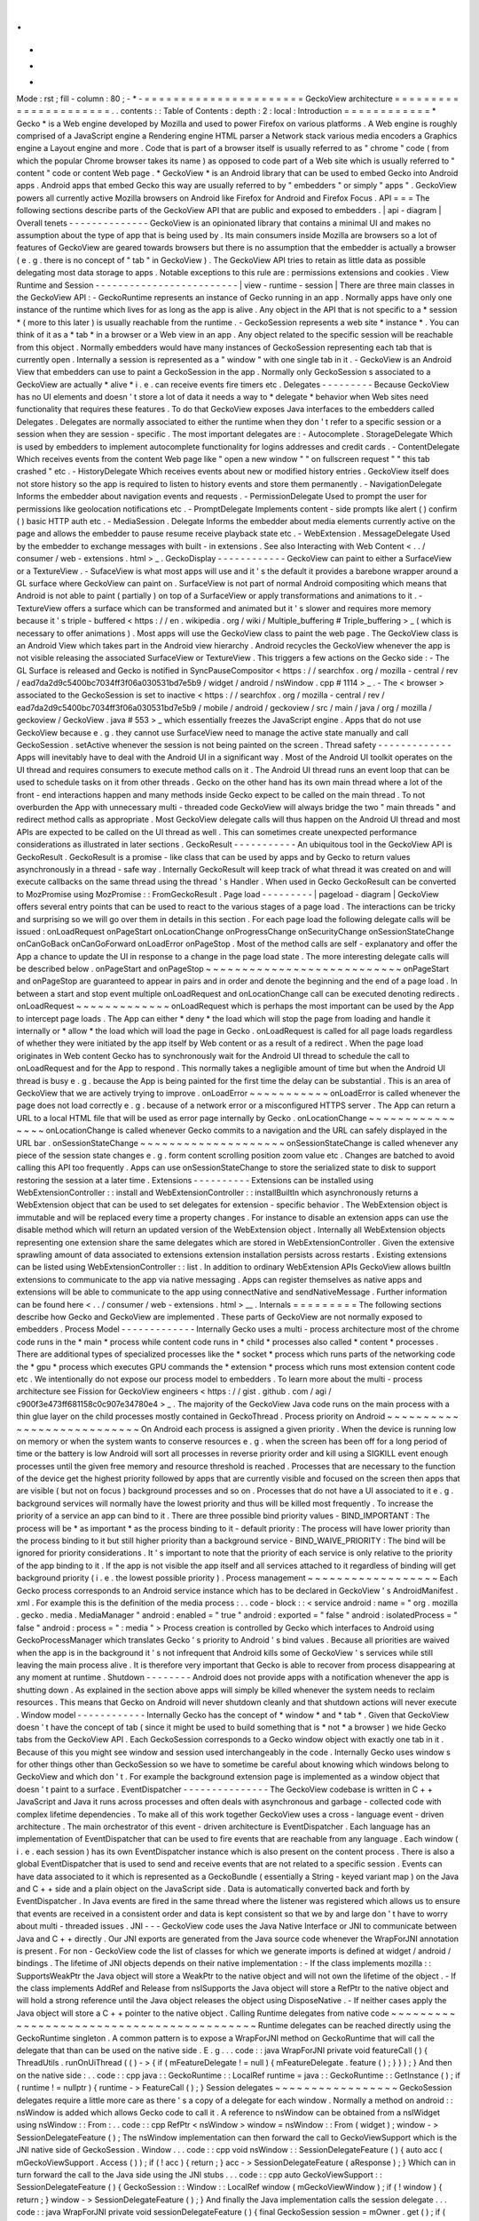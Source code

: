 .
.
-
*
-
Mode
:
rst
;
fill
-
column
:
80
;
-
*
-
=
=
=
=
=
=
=
=
=
=
=
=
=
=
=
=
=
=
=
=
=
=
GeckoView
architecture
=
=
=
=
=
=
=
=
=
=
=
=
=
=
=
=
=
=
=
=
=
=
.
.
contents
:
:
Table
of
Contents
:
depth
:
2
:
local
:
Introduction
=
=
=
=
=
=
=
=
=
=
=
=
*
Gecko
*
is
a
Web
engine
developed
by
Mozilla
and
used
to
power
Firefox
on
various
platforms
.
A
Web
engine
is
roughly
comprised
of
a
JavaScript
engine
a
Rendering
engine
HTML
parser
a
Network
stack
various
media
encoders
a
Graphics
engine
a
Layout
engine
and
more
.
Code
that
is
part
of
a
browser
itself
is
usually
referred
to
as
"
chrome
"
code
(
from
which
the
popular
Chrome
browser
takes
its
name
)
as
opposed
to
code
part
of
a
Web
site
which
is
usually
referred
to
"
content
"
code
or
content
Web
page
.
*
GeckoView
*
is
an
Android
library
that
can
be
used
to
embed
Gecko
into
Android
apps
.
Android
apps
that
embed
Gecko
this
way
are
usually
referred
to
by
"
embedders
"
or
simply
"
apps
"
.
GeckoView
powers
all
currently
active
Mozilla
browsers
on
Android
like
Firefox
for
Android
and
Firefox
Focus
.
API
=
=
=
The
following
sections
describe
parts
of
the
GeckoView
API
that
are
public
and
exposed
to
embedders
.
|
api
-
diagram
|
Overall
tenets
-
-
-
-
-
-
-
-
-
-
-
-
-
-
GeckoView
is
an
opinionated
library
that
contains
a
minimal
UI
and
makes
no
assumption
about
the
type
of
app
that
is
being
used
by
.
Its
main
consumers
inside
Mozilla
are
browsers
so
a
lot
of
features
of
GeckoView
are
geared
towards
browsers
but
there
is
no
assumption
that
the
embedder
is
actually
a
browser
(
e
.
g
.
there
is
no
concept
of
"
tab
"
in
GeckoView
)
.
The
GeckoView
API
tries
to
retain
as
little
data
as
possible
delegating
most
data
storage
to
apps
.
Notable
exceptions
to
this
rule
are
:
permissions
extensions
and
cookies
.
View
Runtime
and
Session
-
-
-
-
-
-
-
-
-
-
-
-
-
-
-
-
-
-
-
-
-
-
-
-
-
|
view
-
runtime
-
session
|
There
are
three
main
classes
in
the
GeckoView
API
:
-
GeckoRuntime
represents
an
instance
of
Gecko
running
in
an
app
.
Normally
apps
have
only
one
instance
of
the
runtime
which
lives
for
as
long
as
the
app
is
alive
.
Any
object
in
the
API
that
is
not
specific
to
a
*
session
*
(
more
to
this
later
)
is
usually
reachable
from
the
runtime
.
-
GeckoSession
represents
a
web
site
*
instance
*
.
You
can
think
of
it
as
a
*
tab
*
in
a
browser
or
a
Web
view
in
an
app
.
Any
object
related
to
the
specific
session
will
be
reachable
from
this
object
.
Normally
embedders
would
have
many
instances
of
GeckoSession
representing
each
tab
that
is
currently
open
.
Internally
a
session
is
represented
as
a
"
window
"
with
one
single
tab
in
it
.
-
GeckoView
is
an
Android
View
that
embedders
can
use
to
paint
a
GeckoSession
in
the
app
.
Normally
only
GeckoSession
s
associated
to
a
GeckoView
are
actually
*
alive
*
i
.
e
.
can
receive
events
fire
timers
etc
.
Delegates
-
-
-
-
-
-
-
-
-
Because
GeckoView
has
no
UI
elements
and
doesn
'
t
store
a
lot
of
data
it
needs
a
way
to
*
delegate
*
behavior
when
Web
sites
need
functionality
that
requires
these
features
.
To
do
that
GeckoView
exposes
Java
interfaces
to
the
embedders
called
Delegates
.
Delegates
are
normally
associated
to
either
the
runtime
when
they
don
'
t
refer
to
a
specific
session
or
a
session
when
they
are
session
-
specific
.
The
most
important
delegates
are
:
-
Autocomplete
.
StorageDelegate
Which
is
used
by
embedders
to
implement
autocomplete
functionality
for
logins
addresses
and
credit
cards
.
-
ContentDelegate
Which
receives
events
from
the
content
Web
page
like
"
open
a
new
window
"
"
on
fullscreen
request
"
"
this
tab
crashed
"
etc
.
-
HistoryDelegate
Which
receives
events
about
new
or
modified
history
entries
.
GeckoView
itself
does
not
store
history
so
the
app
is
required
to
listen
to
history
events
and
store
them
permanently
.
-
NavigationDelegate
Informs
the
embedder
about
navigation
events
and
requests
.
-
PermissionDelegate
Used
to
prompt
the
user
for
permissions
like
geolocation
notifications
etc
.
-
PromptDelegate
Implements
content
-
side
prompts
like
alert
(
)
confirm
(
)
basic
HTTP
auth
etc
.
-
MediaSession
.
Delegate
Informs
the
embedder
about
media
elements
currently
active
on
the
page
and
allows
the
embedder
to
pause
resume
receive
playback
state
etc
.
-
WebExtension
.
MessageDelegate
Used
by
the
embedder
to
exchange
messages
with
built
-
in
extensions
.
See
also
Interacting
with
Web
Content
<
.
.
/
consumer
/
web
-
extensions
.
html
>
_
.
GeckoDisplay
-
-
-
-
-
-
-
-
-
-
-
-
GeckoView
can
paint
to
either
a
SurfaceView
or
a
TextureView
.
-
SufaceView
is
what
most
apps
will
use
and
it
'
s
the
default
it
provides
a
barebone
wrapper
around
a
GL
surface
where
GeckoView
can
paint
on
.
SurfaceView
is
not
part
of
normal
Android
compositing
which
means
that
Android
is
not
able
to
paint
(
partially
)
on
top
of
a
SurfaceView
or
apply
transformations
and
animations
to
it
.
-
TextureView
offers
a
surface
which
can
be
transformed
and
animated
but
it
'
s
slower
and
requires
more
memory
because
it
'
s
triple
-
buffered
<
https
:
/
/
en
.
wikipedia
.
org
/
wiki
/
Multiple_buffering
#
Triple_buffering
>
_
(
which
is
necessary
to
offer
animations
)
.
Most
apps
will
use
the
GeckoView
class
to
paint
the
web
page
.
The
GeckoView
class
is
an
Android
View
which
takes
part
in
the
Android
view
hierarchy
.
Android
recycles
the
GeckoView
whenever
the
app
is
not
visible
releasing
the
associated
SurfaceView
or
TextureView
.
This
triggers
a
few
actions
on
the
Gecko
side
:
-
The
GL
Surface
is
released
and
Gecko
is
notified
in
SyncPauseCompositor
<
https
:
/
/
searchfox
.
org
/
mozilla
-
central
/
rev
/
ead7da2d9c5400bc7034ff3f06a030531bd7e5b9
/
widget
/
android
/
nsWindow
.
cpp
#
1114
>
_
.
-
The
<
browser
>
associated
to
the
GeckoSession
is
set
to
inactive
<
https
:
/
/
searchfox
.
org
/
mozilla
-
central
/
rev
/
ead7da2d9c5400bc7034ff3f06a030531bd7e5b9
/
mobile
/
android
/
geckoview
/
src
/
main
/
java
/
org
/
mozilla
/
geckoview
/
GeckoView
.
java
#
553
>
_
which
essentially
freezes
the
JavaScript
engine
.
Apps
that
do
not
use
GeckoView
because
e
.
g
.
they
cannot
use
SurfaceView
need
to
manage
the
active
state
manually
and
call
GeckoSession
.
setActive
whenever
the
session
is
not
being
painted
on
the
screen
.
Thread
safety
-
-
-
-
-
-
-
-
-
-
-
-
-
Apps
will
inevitably
have
to
deal
with
the
Android
UI
in
a
significant
way
.
Most
of
the
Android
UI
toolkit
operates
on
the
UI
thread
and
requires
consumers
to
execute
method
calls
on
it
.
The
Android
UI
thread
runs
an
event
loop
that
can
be
used
to
schedule
tasks
on
it
from
other
threads
.
Gecko
on
the
other
hand
has
its
own
main
thread
where
a
lot
of
the
front
-
end
interactions
happen
and
many
methods
inside
Gecko
expect
to
be
called
on
the
main
thread
.
To
not
overburden
the
App
with
unnecessary
multi
-
threaded
code
GeckoView
will
always
bridge
the
two
"
main
threads
"
and
redirect
method
calls
as
appropriate
.
Most
GeckoView
delegate
calls
will
thus
happen
on
the
Android
UI
thread
and
most
APIs
are
expected
to
be
called
on
the
UI
thread
as
well
.
This
can
sometimes
create
unexpected
performance
considerations
as
illustrated
in
later
sections
.
GeckoResult
-
-
-
-
-
-
-
-
-
-
-
An
ubiquitous
tool
in
the
GeckoView
API
is
GeckoResult
.
GeckoResult
is
a
promise
-
like
class
that
can
be
used
by
apps
and
by
Gecko
to
return
values
asynchronously
in
a
thread
-
safe
way
.
Internally
GeckoResult
will
keep
track
of
what
thread
it
was
created
on
and
will
execute
callbacks
on
the
same
thread
using
the
thread
'
s
Handler
.
When
used
in
Gecko
GeckoResult
can
be
converted
to
MozPromise
using
MozPromise
:
:
FromGeckoResult
.
Page
load
-
-
-
-
-
-
-
-
-
|
pageload
-
diagram
|
GeckoView
offers
several
entry
points
that
can
be
used
to
react
to
the
various
stages
of
a
page
load
.
The
interactions
can
be
tricky
and
surprising
so
we
will
go
over
them
in
details
in
this
section
.
For
each
page
load
the
following
delegate
calls
will
be
issued
:
onLoadRequest
onPageStart
onLocationChange
onProgressChange
onSecurityChange
onSessionStateChange
onCanGoBack
onCanGoForward
onLoadError
onPageStop
.
Most
of
the
method
calls
are
self
-
explanatory
and
offer
the
App
a
chance
to
update
the
UI
in
response
to
a
change
in
the
page
load
state
.
The
more
interesting
delegate
calls
will
be
described
below
.
onPageStart
and
onPageStop
~
~
~
~
~
~
~
~
~
~
~
~
~
~
~
~
~
~
~
~
~
~
~
~
~
~
~
onPageStart
and
onPageStop
are
guaranteed
to
appear
in
pairs
and
in
order
and
denote
the
beginning
and
the
end
of
a
page
load
.
In
between
a
start
and
stop
event
multiple
onLoadRequest
and
onLocationChange
call
can
be
executed
denoting
redirects
.
onLoadRequest
~
~
~
~
~
~
~
~
~
~
~
~
~
onLoadRequest
which
is
perhaps
the
most
important
can
be
used
by
the
App
to
intercept
page
loads
.
The
App
can
either
*
deny
*
the
load
which
will
stop
the
page
from
loading
and
handle
it
internally
or
*
allow
*
the
load
which
will
load
the
page
in
Gecko
.
onLoadRequest
is
called
for
all
page
loads
regardless
of
whether
they
were
initiated
by
the
app
itself
by
Web
content
or
as
a
result
of
a
redirect
.
When
the
page
load
originates
in
Web
content
Gecko
has
to
synchronously
wait
for
the
Android
UI
thread
to
schedule
the
call
to
onLoadRequest
and
for
the
App
to
respond
.
This
normally
takes
a
negligible
amount
of
time
but
when
the
Android
UI
thread
is
busy
e
.
g
.
because
the
App
is
being
painted
for
the
first
time
the
delay
can
be
substantial
.
This
is
an
area
of
GeckoView
that
we
are
actively
trying
to
improve
.
onLoadError
~
~
~
~
~
~
~
~
~
~
~
onLoadError
is
called
whenever
the
page
does
not
load
correctly
e
.
g
.
because
of
a
network
error
or
a
misconfigured
HTTPS
server
.
The
App
can
return
a
URL
to
a
local
HTML
file
that
will
be
used
as
error
page
internally
by
Gecko
.
onLocationChange
~
~
~
~
~
~
~
~
~
~
~
~
~
~
~
~
onLocationChange
is
called
whenever
Gecko
commits
to
a
navigation
and
the
URL
can
safely
displayed
in
the
URL
bar
.
onSessionStateChange
~
~
~
~
~
~
~
~
~
~
~
~
~
~
~
~
~
~
~
~
onSessionStateChange
is
called
whenever
any
piece
of
the
session
state
changes
e
.
g
.
form
content
scrolling
position
zoom
value
etc
.
Changes
are
batched
to
avoid
calling
this
API
too
frequently
.
Apps
can
use
onSessionStateChange
to
store
the
serialized
state
to
disk
to
support
restoring
the
session
at
a
later
time
.
Extensions
-
-
-
-
-
-
-
-
-
-
Extensions
can
be
installed
using
WebExtensionController
:
:
install
and
WebExtensionController
:
:
installBuiltIn
which
asynchronously
returns
a
WebExtension
object
that
can
be
used
to
set
delegates
for
extension
-
specific
behavior
.
The
WebExtension
object
is
immutable
and
will
be
replaced
every
time
a
property
changes
.
For
instance
to
disable
an
extension
apps
can
use
the
disable
method
which
will
return
an
updated
version
of
the
WebExtension
object
.
Internally
all
WebExtension
objects
representing
one
extension
share
the
same
delegates
which
are
stored
in
WebExtensionController
.
Given
the
extensive
sprawling
amount
of
data
associated
to
extensions
extension
installation
persists
across
restarts
.
Existing
extensions
can
be
listed
using
WebExtensionController
:
:
list
.
In
addition
to
ordinary
WebExtension
APIs
GeckoView
allows
builtIn
extensions
to
communicate
to
the
app
via
native
messaging
.
Apps
can
register
themselves
as
native
apps
and
extensions
will
be
able
to
communicate
to
the
app
using
connectNative
and
sendNativeMessage
.
Further
information
can
be
found
here
<
.
.
/
consumer
/
web
-
extensions
.
html
>
__
.
Internals
=
=
=
=
=
=
=
=
=
The
following
sections
describe
how
Gecko
and
GeckoView
are
implemented
.
These
parts
of
GeckoView
are
not
normally
exposed
to
embedders
.
Process
Model
-
-
-
-
-
-
-
-
-
-
-
-
-
Internally
Gecko
uses
a
multi
-
process
architecture
most
of
the
chrome
code
runs
in
the
*
main
*
process
while
content
code
runs
in
*
child
*
processes
also
called
*
content
*
processes
.
There
are
additional
types
of
specialized
processes
like
the
*
socket
*
process
which
runs
parts
of
the
networking
code
the
*
gpu
*
process
which
executes
GPU
commands
the
*
extension
*
process
which
runs
most
extension
content
code
etc
.
We
intentionally
do
not
expose
our
process
model
to
embedders
.
To
learn
more
about
the
multi
-
process
architecture
see
Fission
for
GeckoView
engineers
<
https
:
/
/
gist
.
github
.
com
/
agi
/
c900f3e473ff681158c0c907e34780e4
>
_
.
The
majority
of
the
GeckoView
Java
code
runs
on
the
main
process
with
a
thin
glue
layer
on
the
child
processes
mostly
contained
in
GeckoThread
.
Process
priority
on
Android
~
~
~
~
~
~
~
~
~
~
~
~
~
~
~
~
~
~
~
~
~
~
~
~
~
~
~
On
Android
each
process
is
assigned
a
given
priority
.
When
the
device
is
running
low
on
memory
or
when
the
system
wants
to
conserve
resources
e
.
g
.
when
the
screen
has
been
off
for
a
long
period
of
time
or
the
battery
is
low
Android
will
sort
all
processes
in
reverse
priority
order
and
kill
using
a
SIGKILL
event
enough
processes
until
the
given
free
memory
and
resource
threshold
is
reached
.
Processes
that
are
necessary
to
the
function
of
the
device
get
the
highest
priority
followed
by
apps
that
are
currently
visible
and
focused
on
the
screen
then
apps
that
are
visible
(
but
not
on
focus
)
background
processes
and
so
on
.
Processes
that
do
not
have
a
UI
associated
to
it
e
.
g
.
background
services
will
normally
have
the
lowest
priority
and
thus
will
be
killed
most
frequently
.
To
increase
the
priority
of
a
service
an
app
can
bind
to
it
.
There
are
three
possible
bind
priority
values
-
BIND_IMPORTANT
:
The
process
will
be
*
as
important
*
as
the
process
binding
to
it
-
default
priority
:
The
process
will
have
lower
priority
than
the
process
binding
to
it
but
still
higher
priority
than
a
background
service
-
BIND_WAIVE_PRIORITY
:
The
bind
will
be
ignored
for
priority
considerations
.
It
'
s
important
to
note
that
the
priority
of
each
service
is
only
relative
to
the
priority
of
the
app
binding
to
it
.
If
the
app
is
not
visible
the
app
itself
and
all
services
attached
to
it
regardless
of
binding
will
get
background
priority
(
i
.
e
.
the
lowest
possible
priority
)
.
Process
management
~
~
~
~
~
~
~
~
~
~
~
~
~
~
~
~
~
~
Each
Gecko
process
corresponds
to
an
Android
service
instance
which
has
to
be
declared
in
GeckoView
'
s
AndroidManifest
.
xml
.
For
example
this
is
the
definition
of
the
media
process
:
.
.
code
-
block
:
:
<
service
android
:
name
=
"
org
.
mozilla
.
gecko
.
media
.
MediaManager
"
android
:
enabled
=
"
true
"
android
:
exported
=
"
false
"
android
:
isolatedProcess
=
"
false
"
android
:
process
=
"
:
media
"
>
Process
creation
is
controlled
by
Gecko
which
interfaces
to
Android
using
GeckoProcessManager
which
translates
Gecko
'
s
priority
to
Android
'
s
bind
values
.
Because
all
priorities
are
waived
when
the
app
is
in
the
background
it
'
s
not
infrequent
that
Android
kills
some
of
GeckoView
'
s
services
while
still
leaving
the
main
process
alive
.
It
is
therefore
very
important
that
Gecko
is
able
to
recover
from
process
disappearing
at
any
moment
at
runtime
.
Shutdown
-
-
-
-
-
-
-
-
Android
does
not
provide
apps
with
a
notification
whenever
the
app
is
shutting
down
.
As
explained
in
the
section
above
apps
will
simply
be
killed
whenever
the
system
needs
to
reclaim
resources
.
This
means
that
Gecko
on
Android
will
never
shutdown
cleanly
and
that
shutdown
actions
will
never
execute
.
Window
model
-
-
-
-
-
-
-
-
-
-
-
-
Internally
Gecko
has
the
concept
of
*
window
*
and
*
tab
*
.
Given
that
GeckoView
doesn
'
t
have
the
concept
of
tab
(
since
it
might
be
used
to
build
something
that
is
*
not
*
a
browser
)
we
hide
Gecko
tabs
from
the
GeckoView
API
.
Each
GeckoSession
corresponds
to
a
Gecko
window
object
with
exactly
one
tab
in
it
.
Because
of
this
you
might
see
window
and
session
used
interchangeably
in
the
code
.
Internally
Gecko
uses
window
s
for
other
things
other
than
GeckoSession
so
we
have
to
sometime
be
careful
about
knowing
which
windows
belong
to
GeckoView
and
which
don
'
t
.
For
example
the
background
extension
page
is
implemented
as
a
window
object
that
doesn
'
t
paint
to
a
surface
.
EventDispatcher
-
-
-
-
-
-
-
-
-
-
-
-
-
-
-
The
GeckoView
codebase
is
written
in
C
+
+
JavaScript
and
Java
it
runs
across
processes
and
often
deals
with
asynchronous
and
garbage
-
collected
code
with
complex
lifetime
dependencies
.
To
make
all
of
this
work
together
GeckoView
uses
a
cross
-
language
event
-
driven
architecture
.
The
main
orchestrator
of
this
event
-
driven
architecture
is
EventDispatcher
.
Each
language
has
an
implementation
of
EventDispatcher
that
can
be
used
to
fire
events
that
are
reachable
from
any
language
.
Each
window
(
i
.
e
.
each
session
)
has
its
own
EventDispatcher
instance
which
is
also
present
on
the
content
process
.
There
is
also
a
global
EventDispatcher
that
is
used
to
send
and
receive
events
that
are
not
related
to
a
specific
session
.
Events
can
have
data
associated
to
it
which
is
represented
as
a
GeckoBundle
(
essentially
a
String
-
keyed
variant
map
)
on
the
Java
and
C
+
+
side
and
a
plain
object
on
the
JavaScript
side
.
Data
is
automatically
converted
back
and
forth
by
EventDispatcher
.
In
Java
events
are
fired
in
the
same
thread
where
the
listener
was
registered
which
allows
us
to
ensure
that
events
are
received
in
a
consistent
order
and
data
is
kept
consistent
so
that
we
by
and
large
don
'
t
have
to
worry
about
multi
-
threaded
issues
.
JNI
-
-
-
GeckoView
code
uses
the
Java
Native
Interface
or
JNI
to
communicate
between
Java
and
C
+
+
directly
.
Our
JNI
exports
are
generated
from
the
Java
source
code
whenever
the
WrapForJNI
annotation
is
present
.
For
non
-
GeckoView
code
the
list
of
classes
for
which
we
generate
imports
is
defined
at
widget
/
android
/
bindings
.
The
lifetime
of
JNI
objects
depends
on
their
native
implementation
:
-
If
the
class
implements
mozilla
:
:
SupportsWeakPtr
the
Java
object
will
store
a
WeakPtr
to
the
native
object
and
will
not
own
the
lifetime
of
the
object
.
-
If
the
class
implements
AddRef
and
Release
from
nsISupports
the
Java
object
will
store
a
RefPtr
to
the
native
object
and
will
hold
a
strong
reference
until
the
Java
object
releases
the
object
using
DisposeNative
.
-
If
neither
cases
apply
the
Java
object
will
store
a
C
+
+
pointer
to
the
native
object
.
Calling
Runtime
delegates
from
native
code
~
~
~
~
~
~
~
~
~
~
~
~
~
~
~
~
~
~
~
~
~
~
~
~
~
~
~
~
~
~
~
~
~
~
~
~
~
~
~
~
~
~
Runtime
delegates
can
be
reached
directly
using
the
GeckoRuntime
singleton
.
A
common
pattern
is
to
expose
a
WrapForJNI
method
on
GeckoRuntime
that
will
call
the
delegate
that
than
can
be
used
on
the
native
side
.
E
.
g
.
.
.
code
:
:
java
WrapForJNI
private
void
featureCall
(
)
{
ThreadUtils
.
runOnUiThread
(
(
)
-
>
{
if
(
mFeatureDelegate
!
=
null
)
{
mFeatureDelegate
.
feature
(
)
;
}
}
)
;
}
And
then
on
the
native
side
:
.
.
code
:
:
cpp
java
:
:
GeckoRuntime
:
:
LocalRef
runtime
=
java
:
:
GeckoRuntime
:
:
GetInstance
(
)
;
if
(
runtime
!
=
nullptr
)
{
runtime
-
>
FeatureCall
(
)
;
}
Session
delegates
~
~
~
~
~
~
~
~
~
~
~
~
~
~
~
~
~
GeckoSession
delegates
require
a
little
more
care
as
there
'
s
a
copy
of
a
delegate
for
each
window
.
Normally
a
method
on
android
:
:
nsWindow
is
added
which
allows
Gecko
code
to
call
it
.
A
reference
to
nsWindow
can
be
obtained
from
a
nsIWidget
using
nsWindow
:
:
From
:
.
.
code
:
:
cpp
RefPtr
<
nsWindow
>
window
=
nsWindow
:
:
From
(
widget
)
;
window
-
>
SessionDelegateFeature
(
)
;
The
nsWindow
implementation
can
then
forward
the
call
to
GeckoViewSupport
which
is
the
JNI
native
side
of
GeckoSession
.
Window
.
.
.
code
:
:
cpp
void
nsWindow
:
:
SessionDelegateFeature
(
)
{
auto
acc
(
mGeckoViewSupport
.
Access
(
)
)
;
if
(
!
acc
)
{
return
;
}
acc
-
>
SessionDelegateFeature
(
aResponse
)
;
}
Which
can
in
turn
forward
the
call
to
the
Java
side
using
the
JNI
stubs
.
.
.
code
:
:
cpp
auto
GeckoViewSupport
:
:
SessionDelegateFeature
(
)
{
GeckoSession
:
:
Window
:
:
LocalRef
window
(
mGeckoViewWindow
)
;
if
(
!
window
)
{
return
;
}
window
-
>
SessionDelegateFeature
(
)
;
}
And
finally
the
Java
implementation
calls
the
session
delegate
.
.
.
code
:
:
java
WrapForJNI
private
void
sessionDelegateFeature
(
)
{
final
GeckoSession
session
=
mOwner
.
get
(
)
;
if
(
session
=
=
null
)
{
return
;
}
ThreadUtils
.
postToUiThread
(
(
)
-
>
{
final
FeatureDelegate
delegate
=
session
.
getFeatureDelegate
(
)
;
if
(
delegate
=
=
null
)
{
return
;
}
delegate
.
feature
(
)
;
}
)
;
}
Permissions
-
-
-
-
-
-
-
-
-
-
-
There
are
two
separate
but
related
permission
concepts
in
GeckoView
:
Content
permissions
and
Android
permissions
.
See
also
the
related
consumer
doc
<
.
.
/
consumer
/
permissions
.
html
>
_
on
permissions
.
Content
permissions
~
~
~
~
~
~
~
~
~
~
~
~
~
~
~
~
~
~
~
Content
permissions
are
granted
to
individual
web
sites
(
more
precisely
principals
)
and
are
managed
internally
using
nsIPermissionManager
.
Content
permissions
are
used
by
Gecko
to
keep
track
which
website
is
allowed
to
access
a
group
of
Web
APIs
or
functionality
.
The
Web
has
the
concept
of
permissions
but
not
all
Gecko
permissions
map
to
Web
-
exposed
permissions
.
For
instance
the
Notification
permission
which
allows
websites
to
fire
notifications
to
the
user
is
exposed
to
the
Web
through
Notification
.
requestPermission
<
https
:
/
/
developer
.
mozilla
.
org
/
en
-
US
/
docs
/
Web
/
API
/
Notification
/
requestPermission
>
_
while
the
autoplay
permission
which
allows
websites
to
play
video
and
audio
without
user
interaction
is
not
exposed
to
the
Web
and
websites
have
no
way
to
set
or
request
this
permission
.
GeckoView
retains
content
permission
data
which
is
an
explicit
violation
of
the
design
principle
of
not
storing
data
.
This
is
done
because
storing
permissions
is
very
complex
making
a
mistake
when
dealing
with
permissions
often
ends
up
being
a
security
vulnerability
and
because
permissions
depend
on
concepts
that
are
not
exposed
to
the
GeckoView
API
like
principals
.
Android
permissions
~
~
~
~
~
~
~
~
~
~
~
~
~
~
~
~
~
~
~
Consumers
of
GeckoView
are
Android
apps
and
therefore
they
have
to
receive
permission
to
use
certain
features
on
behalf
of
websites
.
For
instance
when
a
website
requests
Geolocation
permission
for
the
first
time
the
app
needs
to
request
the
corresponding
Geolocation
Android
permission
in
order
to
receive
position
data
.
You
can
read
more
about
Android
permissions
on
this
doc
<
https
:
/
/
developer
.
android
.
com
/
guide
/
topics
/
permissions
/
overview
>
_
.
Implementation
~
~
~
~
~
~
~
~
~
~
~
~
~
~
The
main
entry
point
from
Gecko
is
nsIContentPermissionPrompt
.
prompt
which
is
handled
in
the
Permission
module
<
https
:
/
/
searchfox
.
org
/
mozilla
-
central
/
rev
/
256f84391cf5d4e3a4d66afbbcd744a5bec48956
/
mobile
/
android
/
components
/
geckoview
/
GeckoViewPermission
.
jsm
#
21
>
_
in
the
same
process
where
the
request
is
originated
.
The
permission
module
calls
the
child
actor
GeckoViewPermission
<
https
:
/
/
searchfox
.
org
/
mozilla
-
central
/
rev
/
9dc5ffe42635b602d4ddfc9a4b8ea0befc94975a
/
mobile
/
android
/
actors
/
GeckoViewPermissionChild
.
jsm
#
47
>
_
which
issues
a
GeckoView
:
ContentPermission
<
https
:
/
/
searchfox
.
org
/
mozilla
-
central
/
rev
/
9dc5ffe42635b602d4ddfc9a4b8ea0befc94975a
/
mobile
/
android
/
actors
/
GeckoViewPermissionChild
.
jsm
#
75
>
_
request
to
the
Java
front
-
end
as
needed
.
Media
permissions
are
requested
using
a
global
observer
and
therefore
are
handled
in
a
Process
actor
<
https
:
/
/
searchfox
.
org
/
mozilla
-
central
/
rev
/
9dc5ffe42635b602d4ddfc9a4b8ea0befc94975a
/
mobile
/
android
/
actors
/
GeckoViewPermissionProcessChild
.
jsm
#
41
>
_
media
permissions
requests
have
enough
information
to
redirect
the
request
to
the
corresponding
window
child
actor
with
the
exception
of
requests
that
are
not
associated
with
a
window
which
are
redirected
to
the
current
active
window
<
https
:
/
/
searchfox
.
org
/
mozilla
-
central
/
rev
/
9dc5ffe42635b602d4ddfc9a4b8ea0befc94975a
/
mobile
/
android
/
actors
/
GeckoViewPermissionProcessParent
.
jsm
#
28
-
35
>
_
.
Autofill
Support
-
-
-
-
-
-
-
-
-
-
-
-
-
-
-
-
GeckoView
supports
third
-
party
autofill
providers
through
Android
'
s
autofill
framework
<
https
:
/
/
developer
.
android
.
com
/
guide
/
topics
/
text
/
autofill
>
_
.
Internally
this
support
is
referred
to
as
autofill
.
Document
tree
~
~
~
~
~
~
~
~
~
~
~
~
~
The
autofill
Java
front
-
end
is
located
in
the
Autofill
class
<
https
:
/
/
searchfox
.
org
/
mozilla
-
central
/
rev
/
9dc5ffe42635b602d4ddfc9a4b8ea0befc94975a
/
mobile
/
android
/
geckoview
/
src
/
main
/
java
/
org
/
mozilla
/
geckoview
/
Autofill
.
java
#
37
>
_
.
GeckoView
maintains
a
virtual
tree
structure
of
the
current
document
for
each
GeckoSession
.
The
virtual
tree
structure
is
composed
of
Node
<
https
:
/
/
searchfox
.
org
/
mozilla
-
central
/
rev
/
9dc5ffe42635b602d4ddfc9a4b8ea0befc94975a
/
mobile
/
android
/
geckoview
/
src
/
main
/
java
/
org
/
mozilla
/
geckoview
/
Autofill
.
java
#
593
>
_
objects
which
are
immutable
.
Data
associated
to
a
node
including
mutable
data
like
the
current
value
is
stored
in
a
separate
NodeData
<
https
:
/
/
searchfox
.
org
/
mozilla
-
central
/
rev
/
9dc5ffe42635b602d4ddfc9a4b8ea0befc94975a
/
mobile
/
android
/
geckoview
/
src
/
main
/
java
/
org
/
mozilla
/
geckoview
/
Autofill
.
java
#
171
>
_
class
.
Only
HTML
nodes
that
are
relevant
to
autofilling
are
referenced
in
the
virtual
structure
and
each
node
is
associated
to
a
root
node
e
.
g
.
the
root
<
form
>
element
.
All
root
nodes
are
children
of
the
autofill
mRoot
<
https
:
/
/
searchfox
.
org
/
mozilla
-
central
/
rev
/
9dc5ffe42635b602d4ddfc9a4b8ea0befc94975a
/
mobile
/
android
/
geckoview
/
src
/
main
/
java
/
org
/
mozilla
/
geckoview
/
Autofill
.
java
#
210
>
_
node
hence
making
the
overall
structure
a
tree
rather
than
a
collection
of
trees
.
Note
that
the
root
node
is
the
only
node
in
the
virtual
structure
that
does
not
correspond
to
an
actual
element
on
the
page
.
Internally
nodes
are
assigned
a
unique
UUID
string
which
is
used
to
match
nodes
between
the
Java
front
-
end
and
the
data
stored
in
GeckoView
'
s
chrome
Javascript
.
The
autofill
framework
itself
requires
integer
IDs
for
nodes
so
we
store
a
mapping
between
UUIDs
and
integer
IDs
in
the
associated
NodeData
object
.
The
integer
IDs
are
used
only
externally
while
internally
only
the
UUIDs
are
used
.
The
reason
why
we
use
a
separate
ID
structure
from
the
autofill
framework
is
that
this
allows
us
to
generate
UUIDs
<
https
:
/
/
searchfox
.
org
/
mozilla
-
central
/
rev
/
7e34cb7a0094a2f325a0c9db720cec0a2f2aca4f
/
mobile
/
android
/
actors
/
GeckoViewAutoFillChild
.
jsm
#
217
-
220
>
_
directly
in
the
isolated
content
processes
avoiding
an
IPC
roundtrip
to
the
main
process
.
Each
Node
object
is
associated
to
an
EventCallback
object
which
is
invoked
whenever
the
node
is
autofilled
by
the
autofill
framework
.
Detecting
autofillable
nodes
~
~
~
~
~
~
~
~
~
~
~
~
~
~
~
~
~
~
~
~
~
~
~
~
~
~
~
~
GeckoView
scans
every
web
page
for
password
<
input
>
elements
whenever
the
pageshow
event
fires
<
https
:
/
/
searchfox
.
org
/
mozilla
-
central
/
rev
/
9dc5ffe42635b602d4ddfc9a4b8ea0befc94975a
/
mobile
/
android
/
actors
/
GeckoViewAutoFillChild
.
jsm
#
74
-
78
>
_
.
It
also
uses
DOMFormHasPassword
and
DOMInputPasswordAdded
to
detect
whenever
a
password
element
is
added
to
the
DOM
after
the
pageshow
event
.
Prefs
-
-
-
-
-
Preferences
<
/
modules
/
libpref
/
index
.
html
>
_
(
or
prefs
)
are
used
throughtout
Gecko
to
configure
the
browser
enable
custom
features
etc
.
GeckoView
does
not
directly
expose
prefs
to
Apps
.
A
limited
set
configuration
options
is
exposed
through
GeckoRuntimeSettings
.
GeckoRuntimeSettings
can
be
easily
mapped
to
a
Gecko
pref
using
Pref
e
.
g
.
.
.
code
:
:
java
/
*
package
*
/
final
Pref
<
Boolean
>
mPrefExample
=
new
Pref
<
Boolean
>
(
"
example
.
pref
"
false
)
;
The
value
of
the
pref
can
then
be
read
internally
using
mPrefExample
.
get
and
written
to
using
mPrefExample
.
commit
.
Front
-
end
and
back
-
end
-
-
-
-
-
-
-
-
-
-
-
-
-
-
-
-
-
-
-
-
-
-
|
code
-
layers
|
Gecko
and
GeckoView
code
can
be
divided
in
five
layers
:
-
*
*
Java
API
*
*
the
outermost
code
layer
that
is
publicly
accessible
to
GeckoView
embedders
.
-
*
*
Java
Front
-
End
*
*
All
the
Java
code
that
supports
the
API
and
talks
directly
to
the
Android
APIs
and
to
the
JavaScript
and
C
+
+
front
-
ends
.
-
*
*
JavaScript
Front
-
End
*
*
The
main
interface
to
the
Gecko
back
-
end
(
or
Gecko
proper
)
in
GeckoView
is
JavaScript
we
use
this
layer
to
call
into
Gecko
and
other
utilities
provided
by
Gecko
code
lives
in
mobile
/
android
-
*
*
C
+
+
Front
-
End
*
*
A
smaller
part
of
GeckoView
is
written
in
C
+
+
and
interacts
with
Gecko
directly
most
of
this
code
is
lives
in
widget
/
android
.
-
*
*
C
+
+
/
Rust
Back
-
End
*
*
This
is
often
referred
to
as
"
platform
"
includes
all
core
parts
of
Gecko
and
is
usually
accessed
to
in
GeckoView
from
the
C
+
+
front
-
end
or
the
JavaScript
front
-
end
.
Modules
and
Actors
-
-
-
-
-
-
-
-
-
-
-
-
-
-
-
-
-
-
GeckoView
'
s
JavaScript
Front
-
End
is
largely
divided
into
units
called
modules
and
actors
.
For
each
feature
each
window
will
have
an
instance
of
a
Module
a
parent
-
side
Actor
and
(
potentially
many
)
content
-
side
Actor
instances
.
For
a
detailed
description
of
this
see
here
<
https
:
/
/
gist
.
github
.
com
/
agi
/
c900f3e473ff681158c0c907e34780e4
#
actors
>
__
.
Testing
infrastructure
-
-
-
-
-
-
-
-
-
-
-
-
-
-
-
-
-
-
-
-
-
-
For
a
detailed
description
of
our
testing
infrastructure
see
GeckoView
junit
Test
Framework
<
https
:
/
/
gist
.
github
.
com
/
agi
/
5154509247fbe1170b2646a5b163433e
>
_
.
.
.
|
api
-
diagram
|
image
:
:
.
.
/
assets
/
api
-
diagram
.
png
.
.
|
view
-
runtime
-
session
|
image
:
:
.
.
/
assets
/
view
-
runtime
-
session
.
png
.
.
|
pageload
-
diagram
|
image
:
:
.
.
/
assets
/
pageload
-
diagram
.
png
.
.
|
code
-
layers
|
image
:
:
.
.
/
assets
/
code
-
layers
.
png
